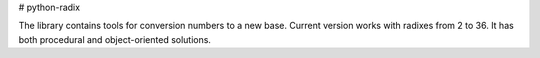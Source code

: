 # python-radix

The library contains tools for conversion numbers to a new base. Current version works with radixes from 2 to 36. It has both procedural and object-oriented solutions.